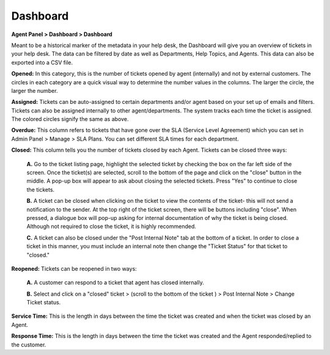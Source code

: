 Dashboard
=========

**Agent Panel > Dashboard > Dashboard**

.. image:: ../../_static/images/agent_dashboard_dashboard.png
  :alt: Dashboard Tab

Meant to be a historical marker of the metadata in your help desk, the Dashboard will give you an overview of tickets in your help desk. The data can be filtered by date as well as Departments, Help Topics, and Agents. This data can also be exported into a CSV file.

**Opened:** In this category, this is the number of tickets opened by agent (internally) and not by external customers. The circles in each category are a quick visual way to determine the number values in the columns. The larger the circle, the larger the number.

**Assigned:** Tickets can be auto-assigned to certain departments and/or agent based on your set up of emails and filters. Tickets can also be assigned internally to other agent/departments. The system tracks each time the ticket is assigned. The colored circles signify the same as above.

**Overdue:** This column refers to tickets that have gone over the SLA (Service Level Agreement) which you can set in Admin Panel > Manage > SLA Plans. You can set different SLA times for each department.

**Closed:** This column tells you the number of tickets closed by each Agent. Tickets can be closed three ways:

  **A.** Go to the ticket listing page, highlight the selected ticket by checking the box on the far left side of the screen. Once the ticket(s) are selected, scroll to the bottom of the page and click on the "close" button in the middle. A pop-up box will appear to ask about closing the selected tickets. Press "Yes" to continue to close the tickets.

  **B.** A ticket can be closed when clicking on the ticket to view the contents of the ticket- this will not send a notification to the sender. At the top right of the ticket screen, there will be buttons including "close". When pressed, a dialogue box will pop-up asking for internal documentation of why the ticket is being closed. Although not required to close the ticket, it is highly recommended.

  **C.** A ticket can also be closed under the "Post Internal Note" tab at the bottom of a ticket. In order to close a ticket in this manner, you must include an internal note then change the "Ticket Status" for that ticket to "closed."

**Reopened:** Tickets can be reopened in two ways:

  **A.** A customer can respond to a ticket that agent has closed internally.

  **B.** Select and click on a "closed" ticket > (scroll to the bottom of the ticket ) > Post Internal Note > Change Ticket status.

**Service Time:** This is the length in days between the time the ticket was created and when the ticket was closed by an Agent.

**Response Time:** This is the length in days between the time the ticket was created and the Agent responded/replied to the customer.
